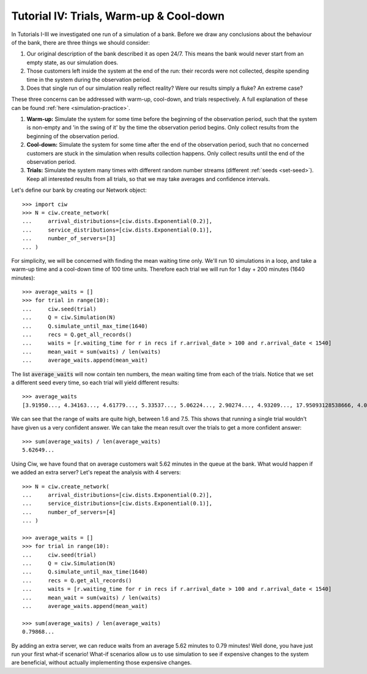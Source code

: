 .. _tutorial-iv:

========================================
Tutorial IV: Trials, Warm-up & Cool-down
========================================

In Tutorials I-III we investigated one run of a simulation of a bank.
Before we draw any conclusions about the behaviour of the bank, there are three things we should consider:

1. Our original description of the bank described it as open 24/7. This means the bank would never start from an empty state, as our simulation does.
2. Those customers left inside the system at the end of the run: their records were not collected, despite spending time in the system during the observation period.
3. Does that single run of our simulation really reflect reality? Were our results simply a fluke? An extreme case?

These three concerns can be addressed with warm-up, cool-down, and trials respectively.
A full explanation of these can be found :ref:`here <simulation-practice>`.

1. **Warm-up:** Simulate the system for some time before the beginning of the observation period, such that the system is non-empty and 'in the swing of it' by the time the observation period begins. Only collect results from the beginning of the observation period.
2. **Cool-down:** Simulate the system for some time after the end of the observation period, such that no concerned customers are stuck in the simulation when results collection happens. Only collect results until the end of the observation period.
3. **Trials:** Simulate the system many times with different random number streams (different :ref:`seeds <set-seed>`). Keep all interested results from all trials, so that we may take averages and confidence intervals.

Let's define our bank by creating our Network object::

    >>> import ciw
    >>> N = ciw.create_network(
    ...     arrival_distributions=[ciw.dists.Exponential(0.2)],
    ...     service_distributions=[ciw.dists.Exponential(0.1)],
    ...     number_of_servers=[3]
    ... )

For simplicity, we will be concerned with finding the mean waiting time only.
We'll run 10 simulations in a loop, and take a warm-up time and a cool-down time of 100 time units.
Therefore each trial we will run for 1 day + 200 minutes (1640 minutes)::

    >>> average_waits = []
    >>> for trial in range(10):
    ...     ciw.seed(trial)
    ...     Q = ciw.Simulation(N)
    ...     Q.simulate_until_max_time(1640)
    ...     recs = Q.get_all_records()
    ...     waits = [r.waiting_time for r in recs if r.arrival_date > 100 and r.arrival_date < 1540]
    ...     mean_wait = sum(waits) / len(waits)
    ...     average_waits.append(mean_wait)

The list :code:`average_waits` will now contain ten numbers, the mean waiting time from each of the trials.
Notice that we set a different seed every time, so each trial will yield different results::

    >>> average_waits
    [3.91950..., 4.34163..., 4.61779..., 5.33537..., 5.06224..., 2.90274..., 4.93209..., 17.95093128538666, 4.06136..., 3.14126...]

We can see that the range of waits are quite high, between 1.6 and 7.5.
This shows that running a single trial wouldn't have given us a very confident answer.
We can take the mean result over the trials to get a more confident answer::

    >>> sum(average_waits) / len(average_waits)
    5.62649...

Using Ciw, we have found that on average customers wait 5.62 minutes in the queue at the bank.
What would happen if we added an extra server?
Let's repeat the analysis with 4 servers::

    >>> N = ciw.create_network(
    ...     arrival_distributions=[ciw.dists.Exponential(0.2)],
    ...     service_distributions=[ciw.dists.Exponential(0.1)],
    ...     number_of_servers=[4]
    ... )

    >>> average_waits = []
    >>> for trial in range(10):
    ...     ciw.seed(trial)
    ...     Q = ciw.Simulation(N)
    ...     Q.simulate_until_max_time(1640)
    ...     recs = Q.get_all_records()
    ...     waits = [r.waiting_time for r in recs if r.arrival_date > 100 and r.arrival_date < 1540]
    ...     mean_wait = sum(waits) / len(waits)
    ...     average_waits.append(mean_wait)

    >>> sum(average_waits) / len(average_waits)
    0.79868...

By adding an extra server, we can reduce waits from an average 5.62 minutes to 0.79 minutes!
Well done, you have just run your first what-if scenario!
What-if scenarios allow us to use simulation to see if expensive changes to the system are beneficial, without actually implementing those expensive changes.
